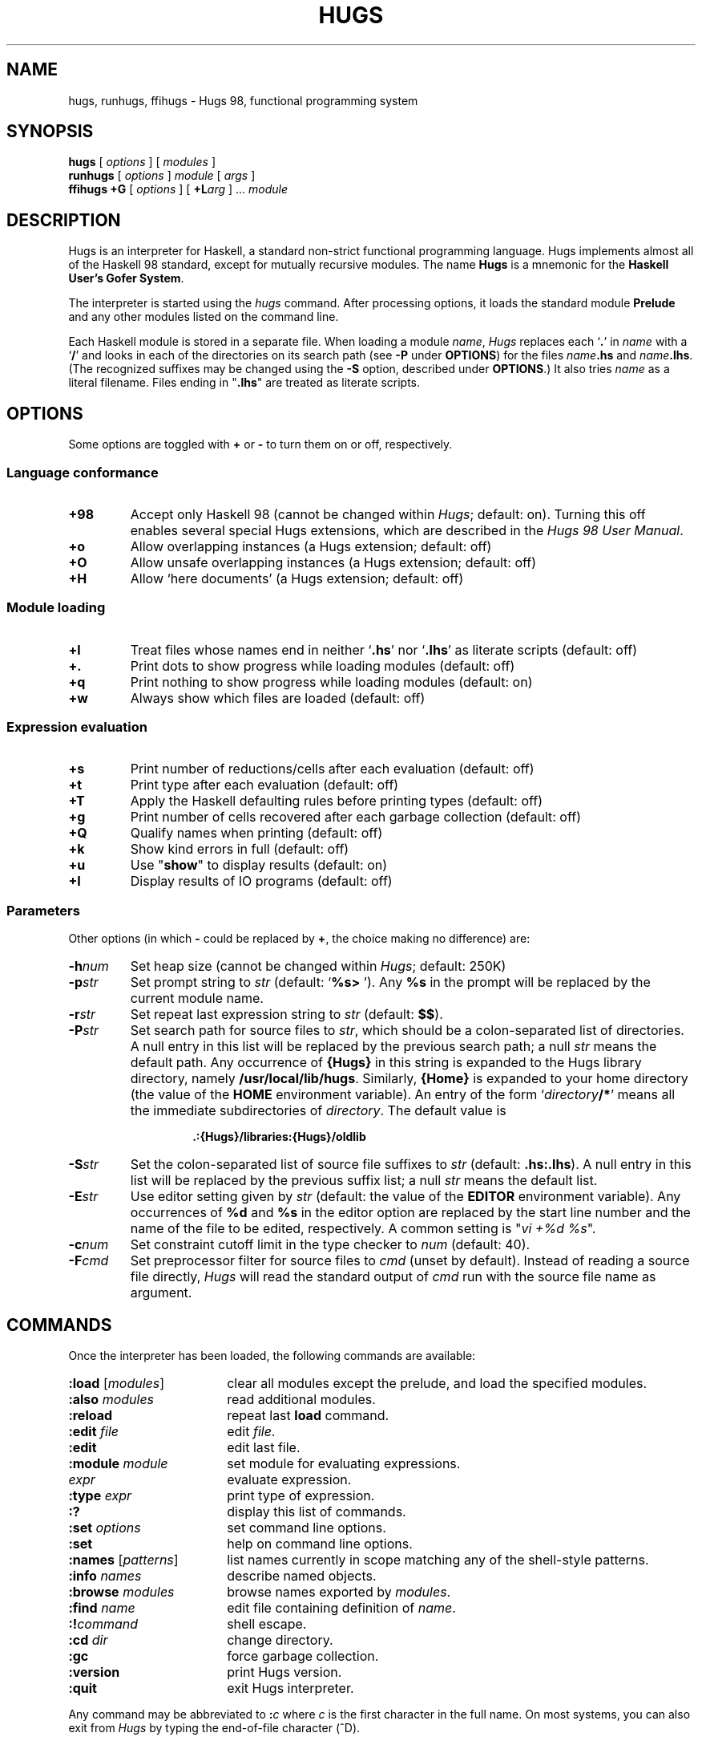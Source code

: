 .\" ../../docs/hugs.1.  Generated from hugs.1.in by configure.
.TH HUGS 1 "September 2003" "" ""
.ds LB /usr/local/lib/hugs
.ds BN /usr/local/bin
.ds HP .:{Hugs}/libraries:{Hugs}/oldlib
.ds HS .hs:.lhs
.ds VI vi
.SH NAME
hugs, runhugs, ffihugs \- Hugs 98, functional programming system
.SH SYNOPSIS
.B hugs
[
.I options
]
[
.I modules
]
.br
.B runhugs
[
.I options
]
.I module
[
.I args
]
.br
.B ffihugs
.B +G
[
.I options
]
[
.BI +L arg
] ...
.I module
.SH DESCRIPTION
Hugs is an interpreter for Haskell, a standard non-strict functional
programming language.  Hugs implements almost all of the
Haskell 98 standard, except for mutually recursive modules.
The name \fBHugs\fP is
a mnemonic for the \fBHaskell User's Gofer System\fP.
.PP
The interpreter is started using the
.I hugs
command.
After processing options, it loads the standard module \fBPrelude\fP
and any other modules listed on the command line.
.PP
Each Haskell module is stored in a separate file.
When loading a module \fIname\fP, \fIHugs\fP replaces each `\fB.\fP'
in \fIname\fP with a `\fB/\fP' and looks in each of the directories
on its search path (see \fB\-P\fP under \fBOPTIONS\fP)
for the files \fIname\fP\fB.hs\fP and \fIname\fP\fB.lhs\fP.
(The recognized suffixes may be changed using the \fB\-S\fP option,
described under \fBOPTIONS\fP.)
It also tries \fIname\fP as a literal filename.
Files ending in "\fB.lhs\fP" are treated as literate scripts.
.SH OPTIONS
Some options are toggled with \fB+\fP or \fB\-\fP to turn them on or
off, respectively.
.SS "Language conformance"
.TP
.B +98
Accept only Haskell 98
(cannot be changed within \fIHugs\fP; default: on).
Turning this off enables several special Hugs extensions,
which are described in the \fIHugs 98 User Manual\fP.
.TP
.B +o
Allow overlapping instances (a Hugs extension; default: off)
.TP
.B +O
Allow unsafe overlapping instances (a Hugs extension; default: off)
.TP
.B +H
Allow `here documents' (a Hugs extension; default: off)
.SS "Module loading"
.TP
.B +l
Treat files whose names end in neither `\fB.hs\fP' nor `\fB.lhs\fP'
as literate scripts (default: off)
.TP
.B +\&.
Print dots to show progress while loading modules (default: off)
.TP
.B +q
Print nothing to show progress while loading modules (default: on)
.TP
.B +w
Always show which files are loaded (default: off)
.SS "Expression evaluation"
.TP
.B +s
Print number of reductions/cells after each evaluation (default: off)
.TP
.B +t
Print type after each evaluation (default: off)
.TP
.B +T
Apply the Haskell defaulting rules before printing types (default: off)
.TP
.B +g
Print number of cells recovered after each garbage collection (default: off)
.TP
.B +Q
Qualify names when printing (default: off)
.TP
.B +k
Show kind errors in full (default: off)
.TP
.B +u
Use "\fBshow\fP" to display results (default: on)
.TP
.B +I
Display results of IO programs (default: off)
.SS Parameters
.LP
Other options (in which \fB\-\fP could be replaced by \fB+\fP,
the choice making no difference) are:
.TP
.BI \-h num
Set heap size (cannot be changed within \fIHugs\fP; default: 250K)
.TP
.BI \-p str
Set prompt string to \fIstr\fP (default: `\fB%s> \fP').
Any \fB%s\fP in the prompt will be replaced by the current module name.
.TP
.BI \-r str
Set repeat last expression string to \fIstr\fP (default: \fB$$\fP).
.TP
.BI \-P str
Set search path for source files to \fIstr\fP,
which should be a colon-separated list of directories.
A null entry in this list will be replaced by the previous search path;
a null \fIstr\fP means the default path.
Any occurrence of \fB{Hugs}\fP in this string is expanded to
the Hugs library directory, namely \fB\*(LB\fP.
Similarly, \fB{Home}\fP is expanded to your home directory
(the value of the \fBHOME\fP environment variable).
An entry of the form `\fIdirectory\fP\fB/*\fP'
means all the immediate subdirectories of
.IR directory .
The default value is
.RS
.IP
.B \*(HP
.RE
.TP
.BI \-S str
Set the colon-separated list of source file suffixes to \fIstr\fP
(default: \fB\*(HS\fP).
A null entry in this list will be replaced by the previous suffix list;
a null \fIstr\fP means the default list.
.TP
.BI \-E str
Use editor setting given by \fIstr\fP (default: the value of the
.B EDITOR
environment variable).
Any occurrences of \fB%d\fP and \fB%s\fP in the editor option are replaced
by the start line number and the name of the file to be edited, respectively.
A common setting is "\fI\*(VI +%d %s\fP".
.TP
.BI \-c num
Set constraint cutoff limit in the type checker to \fInum\fP (default: 40).
.TP
.BI \-F cmd
Set preprocessor filter for source files to \fIcmd\fP (unset by default).
Instead of reading a source file directly,
\fIHugs\fP will read the standard output of
\fIcmd\fP run with the source file name as argument.
.SH COMMANDS
Once the interpreter has been loaded, the following commands are available:
.TP 18
\fB:load\fP [\fImodules\fP]
clear all modules except the prelude,
and load the specified modules.
.TP
\fB:also\fP \fImodules\fP
read additional modules.
.TP
.B :reload
repeat last \fBload\fP command.
.TP
\fB:edit\fP \fIfile\fP
edit \fIfile\fP.
.TP
.B :edit
edit last file.
.TP
\fB:module\fP \fImodule\fP
set module for evaluating expressions.
.TP
\fIexpr\fP
evaluate expression.
.TP
\fB:type\fP \fIexpr\fP
print type of expression.
.TP
.B :?
display this list of commands.
.TP
\fB:set\fP \fIoptions\fP
set command line options.
.TP
.B :set
help on command line options.
.TP
\fB:names\fP [\fIpatterns\fP]
list names currently in scope matching any of the shell-style patterns.
.TP
\fB:info\fP \fInames\fP
describe named objects.
.TP
\fB:browse\fP \fImodules\fP
browse names exported by \fImodules\fP.
.TP
\fB:find\fP \fIname\fP
edit file containing definition of \fIname\fP.
.TP
.BI :! command
shell escape.
.TP
\fB:cd\fP \fIdir\fP
change directory.
.TP
.B :gc
force garbage collection.
.TP
.B :version
print Hugs version.
.TP
.B :quit
exit Hugs interpreter.
.PP
Any command may be abbreviated to \fB:\fIc\fR where
\fIc\fP is the first character in the full name.
On most systems, you can also
exit from \fIHugs\fP by typing the end-of-file character (^D).
.PP
Note that the interrupt key (^C on most systems) can  be  used  at  any
time whilst using \fIHugs\fP to abandon the process of reading in a file  of
function definitions or the evaluation  of  an  expression.  When the
interrupt is detected, \fIHugs\fP prints the string "\fB{Interrupted!}\fP"
and prints the prompt so that further commands can be entered.
.SH "STANDALONE PROGRAMS"
The
.I runhugs
command is an interpreter for an executable Hugs script,
which must contain a Haskell \fBMain\fP module.
For example, the executable file \fBhello\fP might contain the lines
.LP
.nf
.RS
\fB#!\*(BN/runhugs +l
.sp
> module Main where
> main = putStr "Hello, World\\n"\fP
.RE
.fi
.LP
When this file is executed,
.I runhugs
will invoke the
.B main
function.
Any arguments given on the command line will be available through
.RB getArgs .
.SH "C INTERFACE"
On architectures that support dynamic linking,
.I Hugs
implements the part of the
.I "Haskell 98 Foreign Function Interface"
(FFI) that allows Haskell functions to call C routines.
(On the x86, PowerPC and Sparc architectures,
all \fBforeign import\fP are supported;
on others, only \fBstatic\fP imports are provided.)
Modules containing such
.B foreign
declarations must be compiled using the
.I ffihugs
command with the
.B +G
option.
Additional arguments for the C compiler may be supplied with 
.B +L
options.
For example,
suppose you have some C functions in \fBtest.c\fP and some FFI declarations
for those functions in \fBTest.hs\fP and the code in \fBtest.c\fP needs to be
compiled with \fB\-lm\fP.
Then you would compile the module with the command
.IP
\fBffihugs +G +L"test.c" +L"\-lm" Test.hs\fP
.LP
which generates an object file \fBTest.so\fP.
Then when \fIhugs\fP loads \fBTest.hs\fP, it will also load \fBTest.so\fP.
.SH ENVIRONMENT
.TP
.B HUGSFLAGS
Additional options for \fIhugs\fP,
processed before any given on the command line.
.TP
.B HUGSDIR
The Hugs library directory (default:
.BR \*(LB ).
.TP
.B EDITOR
The default editor, if \fB\-E\fP is not given.
.TP
.B SHELL
Used to specify the shell that is invoked by the \fB:!\fP command.
.SH FILES
.TP
.I \*(BN/hugs
executable binary.
.TP
.I \*(LB
directory containing support files.
.SH "WEB REFERENCES"
.TP
.I http://www.haskell.org/hugs/
The Hugs home page.
.TP
.I http://www.haskell.org/
The Haskell home page, including the language definition,
various mailing lists and much more.
.SH "SEE ALSO"
Mark P. Jones et al. \fIHugs 98 User Manual\fP, June 1999.
.PP
\fIHugs 98 User's Guide\fP (distributed with Hugs).
.PP
Paul Hudak & Joseph H. Fasel.  A gentle introduction to Haskell.
\fIACM SIGPLAN Notices\fP, 27(5), May 1992.
.PP
S. Peyton Jones (editor).
\fIHaskell 98 Language and Libraries: The Revised Report\fP.
December 2002.
.PP
Manuel Chakravarty et al.
.IR "Haskell 98 Foreign Function Interface 1.0",
.IR "Addendum to the Haskell Report" ,
September 2003.
.SH AUTHOR
Hugs 98: Mark Jones and others, June 1999.
.PP
Manual page: Jonathan Bowen, modified by Gary Leavens, and then
(with apologies to the original authors) by Mark Jones.
Updated for Hugs 98 by Antti-Juhani Kaijanaho and Ross Paterson.
